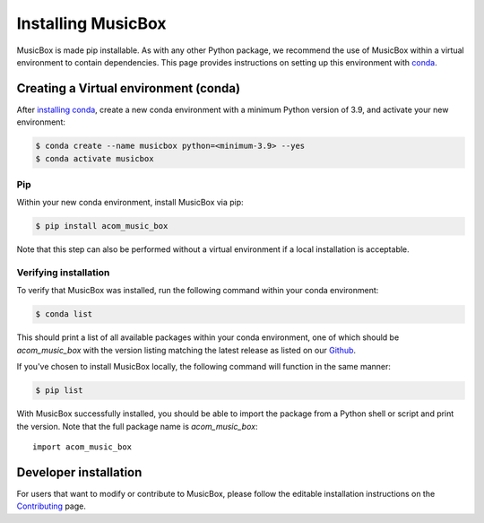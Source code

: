 Installing MusicBox
===================
MusicBox is made pip installable. As with any other Python package, we recommend the use of MusicBox within a virtual environment
to contain dependencies. This page provides instructions on setting up this environment with `conda <https://www.anaconda.com/docs/getting-started/miniconda/main>`_.

Creating a Virtual environment (conda)
---------------------------------------
After `installing conda <https://docs.conda.io/projects/conda/en/stable/user-guide/install/index.html>`_, create a new conda environment
with a minimum Python version of 3.9, and activate your new environment:

.. code-block:: console

    $ conda create --name musicbox python=<minimum-3.9> --yes
    $ conda activate musicbox

Pip
~~~~
Within your new conda environment, install MusicBox via pip:

.. code-block:: console
    
    $ pip install acom_music_box

Note that this step can also be performed without a virtual environment if a local installation is acceptable.

Verifying installation
~~~~~~~~~~~~~~~~~~~~~~
To verify that MusicBox was installed, run the following command within your conda environment:

.. code-block:: console
    
    $ conda list

This should print a list of all available packages within your conda environment, one of which should be `acom_music_box` with
the version listing matching the latest release as listed on our `Github <https://github.com/NCAR/music-box>`_.

If you've chosen to install MusicBox locally, the following command will function in the same manner:

.. code-block:: console
    
    $ pip list

With MusicBox successfully installed, you should be able to import the package from a Python shell or script and print the version. Note that the
full package name is `acom_music_box`::

    import acom_music_box

Developer installation
----------------------
For users that want to modify or contribute to MusicBox, please follow the editable installation instructions
on the `Contributing <https://ncar.github.io/music-box/branch/main/contributing/index.html>`_ page.